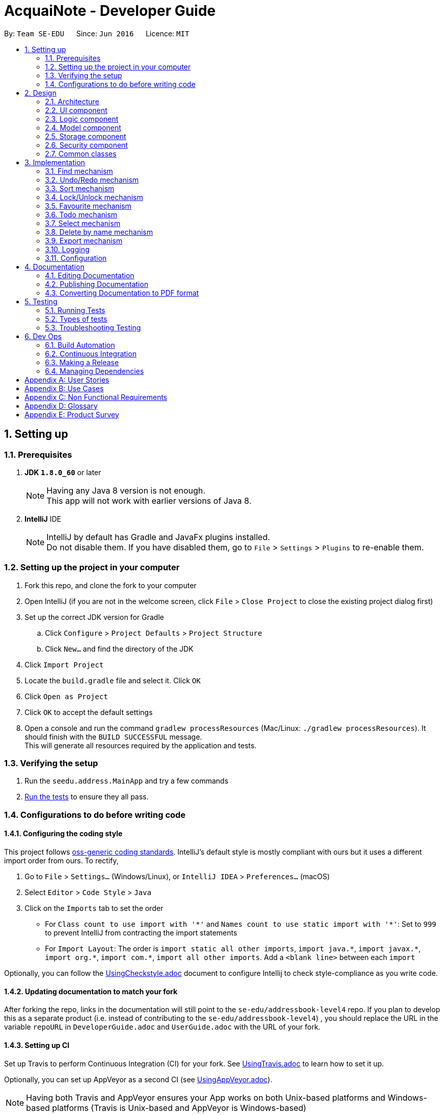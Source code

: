 = AcquaiNote - Developer Guide
:toc:
:toc-title:
:toc-placement: preamble
:sectnums:
:imagesDir: images
:stylesDir: stylesheets
ifdef::env-github[]
:tip-caption: :bulb:
:note-caption: :information_source:
endif::[]
ifdef::env-github,env-browser[:outfilesuffix: .adoc]
:repoURL: https://github.com/CS2103AUG2017-T10-B1/main/tree/master

By: `Team SE-EDU`      Since: `Jun 2016`      Licence: `MIT`

== Setting up

=== Prerequisites

. *JDK `1.8.0_60`* or later
+
[NOTE]
Having any Java 8 version is not enough. +
This app will not work with earlier versions of Java 8.
+

. *IntelliJ* IDE
+
[NOTE]
IntelliJ by default has Gradle and JavaFx plugins installed. +
Do not disable them. If you have disabled them, go to `File` > `Settings` > `Plugins` to re-enable them.


=== Setting up the project in your computer

. Fork this repo, and clone the fork to your computer
. Open IntelliJ (if you are not in the welcome screen, click `File` > `Close Project` to close the existing project dialog first)
. Set up the correct JDK version for Gradle
.. Click `Configure` > `Project Defaults` > `Project Structure`
.. Click `New...` and find the directory of the JDK
. Click `Import Project`
. Locate the `build.gradle` file and select it. Click `OK`
. Click `Open as Project`
. Click `OK` to accept the default settings
. Open a console and run the command `gradlew processResources` (Mac/Linux: `./gradlew processResources`). It should finish with the `BUILD SUCCESSFUL` message. +
This will generate all resources required by the application and tests.

=== Verifying the setup

. Run the `seedu.address.MainApp` and try a few commands
. link:#testing[Run the tests] to ensure they all pass.

=== Configurations to do before writing code

==== Configuring the coding style

This project follows https://github.com/oss-generic/process/blob/master/docs/CodingStandards.md[oss-generic coding standards]. IntelliJ's default style is mostly compliant with ours but it uses a different import order from ours. To rectify,

. Go to `File` > `Settings...` (Windows/Linux), or `IntelliJ IDEA` > `Preferences...` (macOS)
. Select `Editor` > `Code Style` > `Java`
. Click on the `Imports` tab to set the order

* For `Class count to use import with '\*'` and `Names count to use static import with '*'`: Set to `999` to prevent IntelliJ from contracting the import statements
* For `Import Layout`: The order is `import static all other imports`, `import java.\*`, `import javax.*`, `import org.\*`, `import com.*`, `import all other imports`. Add a `<blank line>` between each `import`

Optionally, you can follow the <<UsingCheckstyle#, UsingCheckstyle.adoc>> document to configure Intellij to check style-compliance as you write code.

==== Updating documentation to match your fork

After forking the repo, links in the documentation will still point to the `se-edu/addressbook-level4` repo. If you plan to develop this as a separate product (i.e. instead of contributing to the `se-edu/addressbook-level4`) , you should replace the URL in the variable `repoURL` in `DeveloperGuide.adoc` and `UserGuide.adoc` with the URL of your fork.

==== Setting up CI

Set up Travis to perform Continuous Integration (CI) for your fork. See <<UsingTravis#, UsingTravis.adoc>> to learn how to set it up.

Optionally, you can set up AppVeyor as a second CI (see <<UsingAppVeyor#, UsingAppVeyor.adoc>>).

[NOTE]
Having both Travis and AppVeyor ensures your App works on both Unix-based platforms and Windows-based platforms (Travis is Unix-based and AppVeyor is Windows-based)

==== Getting started with coding

When you are ready to start coding,

1. Get some sense of the overall design by reading the link:#architecture[Architecture] section.
2. Take a look at the section link:#suggested-programming-tasks-to-get-started[Suggested Programming Tasks to Get Started].

== Design

=== Architecture

image::Architecture.png[width="600"]
_Figure 2.1.1 : Architecture Diagram_

The *_Architecture Diagram_* given above explains the high-level design of the App. Given below is a quick overview of each component.

[TIP]
The `.pptx` files used to create diagrams in this document can be found in the link:{repoURL}/docs/diagrams/[diagrams] folder. To update a diagram, modify the diagram in the pptx file, select the objects of the diagram, and choose `Save as picture`.

`Main` has only one class called link:{repoURL}/src/main/java/seedu/address/MainApp.java[`MainApp`]. It is responsible for,

* At app launch: Initializes the components in the correct sequence, and connects them up with each other.
* At shut down: Shuts down the components and invokes cleanup method where necessary.

link:#common-classes[*`Commons`*] represents a collection of classes used by multiple other components. Two of those classes play important roles at the architecture level.

* `EventsCenter` : This class (written using https://github.com/google/guava/wiki/EventBusExplained[Google's Event Bus library]) is used by components to communicate with other components using events (i.e. a form of _Event Driven_ design)
* `LogsCenter` : Used by many classes to write log messages to the App's log file.

The rest of the App consists of five components.

* link:#ui-component[*`UI`*] : The UI of the App.
* link:#logic-component[*`Logic`*] : The command executor.
* link:#model-component[*`Model`*] : Holds the data of the App in-memory.
* link:#storage-component[*`Storage`*] : Reads data from, and writes data to, the hard disk.
* link:#security-component[*`Security`*] : Secures the address book.

Each of the five components

* Defines its _API_ in an `interface` with the same name as the Component.
* Exposes its functionality using a `{Component Name}Manager` class.

For example, the `Logic` component (see the class diagram given below) defines it's API in the `Logic.java` interface and exposes its functionality using the `LogicManager.java` class.

image::LogicClassDiagram.png[width="800"]
_Figure 2.1.2 : Class Diagram of the Logic Component_

[discrete]
==== Events-Driven nature of the design

The _Sequence Diagram_ below shows how the components interact for the scenario where the user issues the command `delete 1`.

image::SDforDeletePerson.png[width="800"]
_Figure 2.1.3a : Component interactions for `delete 1` command (part 1)_

[NOTE]
Note how the `Model` simply raises a `AddressBookChangedEvent` when the Address Book data are changed, instead of asking the `Storage` to save the updates to the hard disk.

The diagram below shows how the `EventsCenter` reacts to that event, which eventually results in the updates being saved to the hard disk and the status bar of the UI being updated to reflect the 'Last Updated' time.

image::SDforDeletePersonEventHandling.png[width="800"]
_Figure 2.1.3b : Component interactions for `delete 1` command (part 2)_

[NOTE]
Note how the event is propagated through the `EventsCenter` to the `Storage` and `UI` without `Model` having to be coupled to either of them. This is an example of how this Event Driven approach helps us reduce direct coupling between components.

The sections below give more details of each component.

=== UI component

image::UiClassDiagram.png[width="800"]
_Figure 2.2.1 : Structure of the UI Component_

*API* : link:{repoURL}/src/main/java/seedu/address/ui/Ui.java[`Ui.java`]

The UI consists of a `MainWindow` that is made up of parts e.g.`CommandBox`, `ResultDisplay`, `PersonListPanel`, `StatusBarFooter`, `BrowserPanel` etc. All these, including the `MainWindow`, inherit from the abstract `UiPart` class.

The `UI` component uses JavaFx UI framework. The layout of these UI parts are defined in matching `.fxml` files that are in the `src/main/resources/view` folder. For example, the layout of the link:{repoURL}/src/main/java/seedu/address/ui/MainWindow.java[`MainWindow`] is specified in link:{repoURL}/src/main/resources/view/MainWindow.fxml[`MainWindow.fxml`]

The `UI` component,

* Executes user commands using the `Logic` component.
* Binds itself to some data in the `Model` so that the UI can auto-update when data in the `Model` change.
* Responds to events raised from various parts of the App and updates the UI accordingly.

=== Logic component

image::LogicClassDiagram.png[width="800"]
_Figure 2.3.1 : Structure of the Logic Component_

image::LogicCommandClassDiagram.png[width="800"]
_Figure 2.3.2 : Structure of Commands in the Logic Component. This diagram shows finer details concerning `XYZCommand` and `Command` in Figure 2.3.1_

*API* :
link:{repoURL}/src/main/java/seedu/address/logic/Logic.java[`Logic.java`]

.  `Logic` uses the `AddressBookParser` class to parse the user command.
.  This results in a `Command` object which is executed by the `LogicManager`.
.  The command execution can affect the `Model` (e.g. adding a person) and/or raise events.
.  The result of the command execution is encapsulated as a `CommandResult` object which is passed back to the `Ui`.

Given below is the Sequence Diagram for interactions within the `Logic` component for the `execute("delete 1")` API call.

image::DeletePersonSdForLogic.png[width="800"]
_Figure 2.3.1 : Interactions Inside the Logic Component for the `delete 1` Command_

=== Model component

image::ModelClassDiagram.png[width="800"]
_Figure 2.4.1 : Structure of the Model Component_

*API* : link:{repoURL}/src/main/java/seedu/address/model/Model.java[`Model.java`]

The `Model`,

* stores a `UserPref` object that represents the user's preferences.
* stores the Address Book data.
* exposes an unmodifiable `ObservableList<ReadOnlyPerson>` that can be 'observed' e.g. the UI can be bound to this list so that the UI automatically updates when the data in the list change.
* does not depend on any of the other three components.

=== Storage component

image::StorageClassDiagram.png[width="800"]
_Figure 2.5.1 : Structure of the Storage Component_

*API* : link:{repoURL}/src/main/java/seedu/address/storage/Storage.java[`Storage.java`]

The `Storage` component,

* can save `UserPref` objects in json format and read it back.
* can save the Address Book data in xml format and read it back.


=== Security component

image::SecurityClassDiagram.png[width="800"]
_Figure 2.6.1 : Structure of the Security Component_

*API* : link:{repoURL}/src/main/java/seedu/address/security/Security.java[`Security.java`]

The `Security` component,

* can encrypt address book and decrypt by a given password.
* can prevent user from executing commands if address book is secured.

=== Common classes

Classes used by multiple components are in the `seedu.addressbook.commons` package.

== Implementation

This section describes some noteworthy details on how certain features are implemented.

=== Find mechanism

The find command is a little bit different from other commands like `AddCommand`. It can specify options in in its arguments. There are three steps for parsing commands with options, which are as follows:

. `LogicManager` passes user input into `AddressBookParser` which distinguishes command word and arguments from user input.
. `AddressBookParser` creates `FindCommandParser`. `FindCommandParser` uses `CommandOptionUtil` for getting option prefix and option argument.
. `FindCommandParser` instantiates different kinds of `CommandOption` in its body according to the option prefix. Different `CommandOption` objects create different `FindCommand`.

`CommandOption` is an abstract class representing an optional behavior. It is implemented in this way:
[source,java]
----
public class FindOptionByName extends CommandOption<FindCommand> {

    public FindOptionByName(String optionArgs) {
        super(optionArgs);
    }

    @Override
    public FindCommand parse() throws ParseException {
        // ... parse optionArgs and creat FindCommand
    }

    @Override
    boolean isValidOptionArgs() {
        // ... check the validity of input arguments
    }
}
----

==== Design Consideration

**Aspect:** Implementation of Command Options +
**Alternative 1 (current choice):** Extend abstract class `CommandOption`. +
**Pros:** It is easier to understand the architecture of parsing chain. +
**Cons:** Using inheritance makes it more troublesome than implementing directly. +
**Alternative 2:** Just override `execute()` +
**Pros:** Does not involve inheritance. Only needs to change one file.
**Cons:** This structure is not clear.

---

// tag::undoredo[]
=== Undo/Redo mechanism

The undo/redo mechanism is facilitated by an `UndoRedoStack`, which resides inside `LogicManager`. It supports undoing and redoing of commands that modifies the state of the address book (e.g. `add`, `edit`). Such commands will inherit from `UndoableCommand`.

`UndoRedoStack` only deals with `UndoableCommands`. Commands that cannot be undone will inherit from `Command` instead. The following diagram shows the inheritance diagram for commands:

image::LogicCommandClassDiagram.png[width="800"]

As you can see from the diagram, `UndoableCommand` adds an extra layer between the abstract `Command` class and concrete commands that can be undone, such as the `DeleteCommand`. Note that extra tasks need to be done when executing a command in an _undoable_ way, such as saving the state of the address book before execution. `UndoableCommand` contains the high-level algorithm for those extra tasks while the child classes implements the details of how to execute the specific command. Note that this technique of putting the high-level algorithm in the parent class and lower-level steps of the algorithm in child classes is also known as the https://www.tutorialspoint.com/design_pattern/template_pattern.htm[template pattern].

Commands that are not undoable are implemented this way:
[source,java]
----
public class ListCommand extends Command {
    @Override
    public CommandResult execute() {
        // ... list logic ...
    }
}
----

With the extra layer, the commands that are undoable are implemented this way:
[source,java]
----
public abstract class UndoableCommand extends Command {
    @Override
    public CommandResult execute() {
        // ... undo logic ...

        executeUndoableCommand();
    }
}

public class DeleteCommand extends UndoableCommand {
    @Override
    public CommandResult executeUndoableCommand() {
        // ... delete logic ...
    }
}
----

Suppose that the user has just launched the application. The `UndoRedoStack` will be empty at the beginning.

The user executes a new `UndoableCommand`, `delete 5`, to delete the 5th person in the address book. The current state of the address book is saved before the `delete 5` command executes. The `delete 5` command will then be pushed onto the `undoStack` (the current state is saved together with the command).

image::UndoRedoStartingStackDiagram.png[width="800"]

As the user continues to use the program, more commands are added into the `undoStack`. For example, the user may execute `add n/David ...` to add a new person.

image::UndoRedoNewCommand1StackDiagram.png[width="800"]

[NOTE]
If a command fails its execution, it will not be pushed to the `UndoRedoStack` at all.

The user now decides that adding the person was a mistake, and decides to undo that action using `undo`.

We will pop the most recent command out of the `undoStack` and push it back to the `redoStack`. We will restore the address book to the state before the `add` command executed.

image::UndoRedoExecuteUndoStackDiagram.png[width="800"]

[NOTE]
If the `undoStack` is empty, then there are no other commands left to be undone, and an `Exception` will be thrown when popping the `undoStack`.

The following sequence diagram shows how the undo operation works:

image::UndoRedoSequenceDiagram.png[width="800"]

The redo does the exact opposite (pops from `redoStack`, push to `undoStack`, and restores the address book to the state after the command is executed).

[NOTE]
If the `redoStack` is empty, then there are no other commands left to be redone, and an `Exception` will be thrown when popping the `redoStack`.

The user now decides to execute a new command, `clear`. As before, `clear` will be pushed into the `undoStack`. This time the `redoStack` is no longer empty. It will be purged as it no longer make sense to redo the `add n/David` command (this is the behavior that most modern desktop applications follow).

image::UndoRedoNewCommand2StackDiagram.png[width="800"]

Commands that are not undoable are not added into the `undoStack`. For example, `list`, which inherits from `Command` rather than `UndoableCommand`, will not be added after execution:

image::UndoRedoNewCommand3StackDiagram.png[width="800"]

The following activity diagram summarize what happens inside the `UndoRedoStack` when a user executes a new command:

image::UndoRedoActivityDiagram.png[width="200"]

==== Design Considerations

**Aspect:** Implementation of `UndoableCommand` +
**Alternative 1 (current choice):** Add a new abstract method `executeUndoableCommand()` +
**Pros:** We will not lose any undone/redone functionality as it is now part of the default behaviour. Classes that deal with `Command` do not have to know that `executeUndoableCommand()` exist. +
**Cons:** Hard for new developers to understand the template pattern. +
**Alternative 2:** Just override `execute()` +
**Pros:** Does not involve the template pattern, easier for new developers to understand. +
**Cons:** Classes that inherit from `UndoableCommand` must remember to call `super.execute()`, or lose the ability to undo/redo.

---

**Aspect:** How undo & redo executes +
**Alternative 1 (current choice):** Saves the entire address book. +
**Pros:** Easy to implement. +
**Cons:** May have performance issues in terms of memory usage. +
**Alternative 2:** Individual command knows how to undo/redo by itself. +
**Pros:** Will use less memory (e.g. for `delete`, just save the person being deleted). +
**Cons:** We must ensure that the implementation of each individual command are correct.

---

**Aspect:** Type of commands that can be undone/redone +
**Alternative 1 (current choice):** Only include commands that modifies the address book (`add`, `clear`, `edit`). +
**Pros:** We only revert changes that are hard to change back (the view can easily be re-modified as no data are lost). +
**Cons:** User might think that undo also applies when the list is modified (undoing filtering for example), only to realize that it does not do that, after executing `undo`. +
**Alternative 2:** Include all commands. +
**Pros:** Might be more intuitive for the user. +
**Cons:** User have no way of skipping such commands if he or she just want to reset the state of the address book and not the view. +
**Additional Info:** See our discussion  https://github.com/se-edu/addressbook-level4/issues/390#issuecomment-298936672[here].

---

**Aspect:** Data structure to support the undo/redo commands +
**Alternative 1 (current choice):** Use separate stack for undo and redo +
**Pros:** Easy to understand for new Computer Science student undergraduates to understand, who are likely to be the new incoming developers of our project. +
**Cons:** Logic is duplicated twice. For example, when a new command is executed, we must remember to update both `HistoryManager` and `UndoRedoStack`. +
**Alternative 2:** Use `HistoryManager` for undo/redo +
**Pros:** We do not need to maintain a separate stack, and just reuse what is already in the codebase. +
**Cons:** Requires dealing with commands that have already been undone: We must remember to skip these commands. Violates Single Responsibility Principle and Separation of Concerns as `HistoryManager` now needs to do two different things. +
// end::undoredo[]

// tag::sort[]
=== Sort mechanism

The sort mechanism makes use of sort() method in Java 8, which takes in Comparator as parameter. It is written in Lambda expression which makes the code more concise.

The advantage of Lambda expression can be illustrated by the following two code examples.

Example of codes written in pre Java 8 fashion:
[source,java]
----
Collection.sort(fruitList, new Comparator<Fruit>() {
    @Override
    public int compare(Fruit a, Fruit b) {
        return a.getSize().compareTo(b.getSize());
    }
});
----

With Lambda expression:
[source,java]
----
Collection.sort(fruitList, (Fruit a, Fruit b) -> a.getSize().compareTo(b.getSize()));
----

Both examples sort the fruits in the fruitList according to their size, where smallest on top and largest at the bottom. The amount of verbosity has been reduced by using the Lambda expression. In fact, it can be more concise by removing the variable type from the parameters as the type information is inferred from the context in which the Lambda expression is being used (adopted by sort command):
[source,java]
----
Collection.sort(fruitList, (a, b) -> a.getSize().compareTo(b.getSize()));
----

[NOTE]
Lambda expression is equivalent to overriding the 'compare(T o1, T o2)' method in 'Comparator' class.

Sort command takes in command `OPTIONS` to perform sorting by five fields of a person: by name, by phone number, by email, by address and by tag. It determines the user input `OPTION` by string comparision instead of utilising option parser as command options used in `find` command are mode enabling options that enable different modes of finding mechanism.

==== Design Considerations

**Aspect:** Implementation of 'SortCommand' 'OPTION' +
**Alternative 1 (current choice):** Make use of `CommandOptionUtil` +
**Pros:** Standardised usage of command options format which can be implemented into other commands. +
**Cons:** Need to extend abstract class 'CommandOption' if a more complex parsing procedure is involved. e.g. 'find' command. +
**Alternative 2:** Declare new 'OPTION' format +
**Pros:** No inheritance required, minimise error. +
**Cons:** 'SortCommand' class specific, cannot be reused by other commands.

---

**Aspect:** Implementation of sort +
**Alternative 1 (current choice):** Lambda expression +
**Pros:** Short and concise. +
**Cons:** Increase bug occurrence as variable type can be omitted. +
**Alternative 2:** Pre Java 8 practice +
**Pros:** Widely practised, minimise error. +
**Cons:** Long and unclear, need to manually override 'compare' method.
// end::sort[]

// tag::lock[]
=== Lock/Unlock mechanism

The lock/unlock mechanism is based on `SecurityManager`. When lock/unlock command is executed, it gets an singleton instance from `SecurityManager` and calls its security methods. +

Some important methods in `SecurityManager` are as follows:
[source,java]
----
public interface Security extends SecureStorage {

    void raise(BaseEvent event);

    boolean isPermittedCommand(String commandWord);

    // ... other methods
}

public interface SecureStorage {

    boolean isEncrypted() throws IOException;

    void encryptAddressBook(String password)
            throws IOException, EncryptOrDecryptException;

    void decryptAddressBook(String password)
            throws IOException, EncryptOrDecryptException;
}

public class SecurityManager extends ComponentManager implements Security {
    // ... implementations
}

----

When methods in interface `SecureStorage` are called, `SecurityManager` will not realize them by itself. Instead, it calls the methods in `Storage` which also implements `SecureStorage`, because component `Secure` should not read and save files. +

The "raise" method is used to communicate with the `UI` component while "isPermittedCommand" is called in `Logic` component to check whether a certain command have enough permission to be executed. The `Security` component acts like a bridge. It fulfills its function by communicating with every component. +

After executing lock and unlock command, they will send `ReloadAddressBookEvent` to `MainApp` to clear all history and undo/redo stacks and then reload the address book from storage.

image::LockSequenceDiagram.png[width="800"]

// end::lock[]

=== Favourite mechanism

The favourite mechanism is very similar to the one used in edit command. The feature follows the sequence of steps:

. `FavouriteCommandParser` calls upon `FavouriteCommand` and parses the argument as an index.
. It replaces the person identified in `AddressBook` with a new person that has its `favourite` instance inverted to either `true` or `false`.
. The `favouritePerson` method in AddressBook then creates two `UniquePersonList` to implement the sorting. Persons with `favourite` = `true` will be sorted into the `favouriteList`. Persons with `favourite` = `false` will be sorted into the `notFavouriteList`.
. The two lists will then be merged into the `persons` list in `AddressBook`, with `favouriteList` being at the top.

The code below shows how FavouriteCommand is implemented:

[source,java]
----
public class FavouriteCommand extends UndoableCommand {

    public FavouriteCommand(Index index) {
        requireNonNull(index);
       this.index = index;
    }

    @Override
    public CommandResult executeUndoableCommand() throws CommandException {
        // ... Favourite logic
    }

    @Override
    private static Person createFavouritePerson(ReadOnlyPerson personToFavourite) {
        // ... update status of personToFavourite
    }
}
----

==== Design Consideration

**Aspect:** Sorting of contact list with favourites +
**Alternative 1 (current choice):** Create two lists to overwrite original order. +
**Pros:** Easy to implement. +
**Cons:** Does not preserve the original order of the contact list. +
**Alternative 2:** Save the favourite contacts in a separate list without overwriting the original contact list +
**Pros:** Does not mess up the original order. +
**Cons:** Will use more memory (significant if favourite list is large).

=== Todo mechanism

Todo mechanism uses `CommandOptionUtil` to parse its options. The model class for each todo item is `TodoItem`, which has three fields including start, end, task to describe an item. +

According to the option, todo command sends different events to `UI`.  Todo mechanism sends `JumpToListRequestEvent` to both `PersonListPanel` and `TodoPanel` to select one person and load his/her todo list. Meanwhile todo mechanism uses `ClearListSelectionEvent` to clear the selection in `PersonListPanel` and `ShowAllTodoItemsEvent` to show all todo items of all contacts.
When todo command need to add or delete some items, todo mechanism will call methods in `Model` to add, delete, list and access to storage

=== Select mechanism

Select command also has options. After parsed by `AddressBookParser` and `CommandOptionUtil`, select mechanism sends `ChangeSearchEvent` to `BrowserPanel` in order to change search url. Then, it sends `JumpToListRequestEvent` to change selection in `PersonListPanel` and `PersonListPanel` will send `PersonPanelSelectionChangedEvent` to `BrowserPanel` to indicate which person is selected.

// tag::deletebyname[]
=== Delete by name mechanism

It is an undoable delete command that offers an alternative to the existing delete command.

It takes in the `String` user input name and compare it with all persons' name field. As the iterator traverse through the contact list, the first person with the occurrence of the specified `String` name will be removed from the list.

As the command will always call the entire list for comparison, there is no need to modify list for the command to e executed.
// end::deletebyname[]

// tag::export[]
=== Export mechanism

It first creates a `File` object with the user specified file path.

The command then returns the current address book as a `ReadOnlyAddressBook` object and then serialize it using `XmlSerializableAddressBook` class constructor.

Saving of data is achieved with `XmlFileStorage#saveDataToFile` method which saves the above mentioned serialized address book into the newly created file.

Code fragments to show above mentioned export mechanism:
[source,java]
----
ReadOnlyAddressBook localAddressBook = model.getAddressBook();

File file = new File(userPrefsFilePath);

try {
    FileUtil.createIfMissing(file);
} catch (IOException e) {
    return new CommandResult(MESSAGE_STORAGE_ERROR);
}

try {
    XmlFileStorage.saveDataToFile(file, new XmlSerializableAddressBook(localAddressBook));
} catch (FileNotFoundException e) {
    return new CommandResult(MESSAGE_STORAGE_ERROR);
}
----
// end::export[]

=== Logging

We are using `java.util.logging` package for logging. The `LogsCenter` class is used to manage the logging levels and logging destinations.

* The logging level can be controlled using the `logLevel` setting in the configuration file (See link:#configuration[Configuration])
* The `Logger` for a class can be obtained using `LogsCenter.getLogger(Class)` which will log messages according to the specified logging level
* Currently log messages are output through: `Console` and to a `.log` file.

*Logging Levels*

* `SEVERE` : Critical problem detected which may possibly cause the termination of the application
* `WARNING` : Can continue, but with caution
* `INFO` : Information showing the noteworthy actions by the App
* `FINE` : Details that is not usually noteworthy but may be useful in debugging e.g. print the actual list instead of just its size

=== Configuration

Certain properties of the application can be controlled (e.g App name, logging level) through the configuration file (default: `config.json`).

== Documentation

We use asciidoc for writing documentation.

[NOTE]
We chose asciidoc over Markdown because asciidoc, although a bit more complex than Markdown, provides more flexibility in formatting.

=== Editing Documentation

See <<UsingGradle#rendering-asciidoc-files, UsingGradle.adoc>> to learn how to render `.adoc` files locally to preview the end result of your edits.
Alternatively, you can download the AsciiDoc plugin for IntelliJ, which allows you to preview the changes you have made to your `.adoc` files in real-time.

=== Publishing Documentation

See <<UsingTravis#deploying-github-pages, UsingTravis.adoc>> to learn how to deploy GitHub Pages using Travis.

=== Converting Documentation to PDF format

We use https://www.google.com/chrome/browser/desktop/[Google Chrome] for converting documentation to PDF format, as Chrome's PDF engine preserves hyperlinks used in webpages.

Here are the steps to convert the project documentation files to PDF format.

.  Follow the instructions in <<UsingGradle#rendering-asciidoc-files, UsingGradle.adoc>> to convert the AsciiDoc files in the `docs/` directory to HTML format.
.  Go to your generated HTML files in the `build/docs` folder, right click on them and select `Open with` -> `Google Chrome`.
.  Within Chrome, click on the `Print` option in Chrome's menu.
.  Set the destination to `Save as PDF`, then click `Save` to save a copy of the file in PDF format. For best results, use the settings indicated in the screenshot below.

image::chrome_save_as_pdf.png[width="300"]
_Figure 5.6.1 : Saving documentation as PDF files in Chrome_

== Testing

=== Running Tests

There are three ways to run tests.

[TIP]
The most reliable way to run tests is the 3rd one. The first two methods might fail some GUI tests due to platform/resolution-specific idiosyncrasies.

*Method 1: Using IntelliJ JUnit test runner*

* To run all tests, right-click on the `src/test/java` folder and choose `Run 'All Tests'`
* To run a subset of tests, you can right-click on a test package, test class, or a test and choose `Run 'ABC'`

*Method 2: Using Gradle*

* Open a console and run the command `gradlew clean allTests` (Mac/Linux: `./gradlew clean allTests`)

[NOTE]
See <<UsingGradle#, UsingGradle.adoc>> for more info on how to run tests using Gradle.

*Method 3: Using Gradle (headless)*

Thanks to the https://github.com/TestFX/TestFX[TestFX] library we use, our GUI tests can be run in the _headless_ mode. In the headless mode, GUI tests do not show up on the screen. That means the developer can do other things on the Computer while the tests are running.

To run tests in headless mode, open a console and run the command `gradlew clean headless allTests` (Mac/Linux: `./gradlew clean headless allTests`)

=== Types of tests

We have two types of tests:

.  *GUI Tests* - These are tests involving the GUI. They include,
.. _System Tests_ that test the entire App by simulating user actions on the GUI. These are in the `systemtests` package.
.. _Unit tests_ that test the individual components. These are in `seedu.address.ui` package.
.  *Non-GUI Tests* - These are tests not involving the GUI. They include,
..  _Unit tests_ targeting the lowest level methods/classes. +
e.g. `seedu.address.commons.StringUtilTest`
..  _Integration tests_ that are checking the integration of multiple code units (those code units are assumed to be working). +
e.g. `seedu.address.storage.StorageManagerTest`
..  Hybrids of unit and integration tests. These test are checking multiple code units as well as how the are connected together. +
e.g. `seedu.address.logic.LogicManagerTest`


=== Troubleshooting Testing
**Problem: `HelpWindowTest` fails with a `NullPointerException`.**

* Reason: One of its dependencies, `UserGuide.html` in `src/main/resources/docs` is missing.
* Solution: Execute Gradle task `processResources`.

== Dev Ops

=== Build Automation

See <<UsingGradle#, UsingGradle.adoc>> to learn how to use Gradle for build automation.

=== Continuous Integration

We use https://travis-ci.org/[Travis CI] and https://www.appveyor.com/[AppVeyor] to perform _Continuous Integration_ on our projects. See <<UsingTravis#, UsingTravis.adoc>> and <<UsingAppVeyor#, UsingAppVeyor.adoc>> for more details.

=== Making a Release

Here are the steps to create a new release.

.  Update the version number in link:{repoURL}/src/main/java/seedu/address/MainApp.java[`MainApp.java`].
.  Generate a JAR file <<UsingGradle#creating-the-jar-file, using Gradle>>.
.  Tag the repo with the version number. e.g. `v0.1`
.  https://help.github.com/articles/creating-releases/[Create a new release using GitHub] and upload the JAR file you created.

=== Managing Dependencies

A project often depends on third-party libraries. For example, Address Book depends on the http://wiki.fasterxml.com/JacksonHome[Jackson library] for XML parsing. Managing these _dependencies_ can be automated using Gradle. For example, Gradle can download the dependencies automatically, which is better than these alternatives. +
a. Include those libraries in the repo (this bloats the repo size) +
b. Require developers to download those libraries manually (this creates extra work for developers)

[appendix]
== User Stories

Priorities: High (must have) - `* * \*`, Medium (nice to have) - `* \*`, Low (unlikely to have) - `*`

[width="59%",cols="22%,<23%,<25%,<30%",options="header",]
|=======================================================================
|Priority |As a ... |I want to ... |So that I can...
|`* * *` |new user |see usage instructions |refer to instructions when I forget how to use the App

|`* * *` |user |add a new person |

|`* * *` |user |delete a person |remove entries that I no longer need

|`* * *` |user |find a person by name |locate details of persons without having to go through the entire list

|`* * *` |user |have a more flexible addition of contact |add contacts without address or email as compulsory elements

|`* * *` |user |show list of favourite contacts |quickly find people I contact often

|`* *` |user |hide link:#private-contact-detail[private contact details] by default |minimize chance of someone else seeing them by accident

|`* *` |user |show contact according to categories of labels |access certain group by label

|`* *` |user |copy email address to clipboard |paste it into my email application’s recipients field

|`*` |user with many persons in the address book |sort persons by tag |locate persons categorised under this tag easily
// will change edit command details in UG if implemented |`* * *` |user |add optional details to a contact other than those compulsory fields |have more information such as birthday available afterwards
// will be added into use cases if implemented |`* * *` |user |be notified when entering user with same name |avoid confusion in the future
|=======================================================================

{More to be added}

[appendix]
== Use Cases

(For all use cases below, the *System* is the `AddressBook` and the *Actor* is the `user`, unless specified otherwise)

[discrete]
=== Use case: Delete person using index

*MSS*

1.  User requests to delete a specific person
2.  AddressBook deletes the person
+
Use case ends.

*Extensions*

[none]
* 1a. The given name is absent.
+
[none]
** 1a1. AddressBook shows an error message.
+
Use case ends.

[discrete]
=== Use case: Delete person using index

*MSS*

1.  User requests to list persons
2.  AddressBook shows a list of persons
3.  User requests to delete a specific person in the list
4.  AddressBook deletes the person
+
Use case ends.

*Extensions*

[none]
* 2a. The list is empty.
+
Use case ends.

* 3a. The given index is invalid.
+
[none]
** 3a1. AddressBook shows an error message.
+
Use case resumes at step 2.

[discrete]
=== Use case: Show contact according to categories of labels

*MSS*

1.  User requests to show all persons with a specific label
2.  AddressBook shows a list a person
+
Use case ends.

*Extensions*

[none]
* 1a. The label does not exist.
+
[none]
** 1a1. AddressBook shows a empty list.
+
Use case ends.

[discrete]
=== Use case: Flexible contact addition

*MSS*

1.  User requests to add a person with desired details, eg: address, email, birthday, etc...
2.  AddressBook adds the person to the list
+
Use case ends.

*Extensions*

[none]
* 1a. The user input is invalid.
+
[none]
** 1a1.  AddressBook shows an error message.
+
Use case ends.

[discrete]
=== Use case: Copy email address

*MSS*

1.  User requests to list persons
2.  AddressBook shows a list of persons
3.  User requests to copy a specific person’s email address to clipboard
4.  AddressBook copy the person’s email address to clipboard
+
Use case ends.

*Extensions*

[none]
* 2a. The list is empty.
+
Use case ends.

* 3a. The specified person’s email address is empty.
+
[none]
** 3a1. AddressBook shows an error message.
+
Use case resumes at step 2.

[discrete]
=== Use case: Favourite contacts

*MSS*

1.  User requests to list commonly contacted persons
2.  AddressBook saves and displays list without command
+
Use case ends.

*Extensions*

[none]
* 1a. The list is empty.
+
Use case ends.

[discrete]
=== Use case: Highlight contacts with same name

*MSS*

1.  User requests to add a person
2.  AddressBook notify if name entered matches any name in list
3.  User edit the name of contact
4.  AddressBook removes the notification
+
Use case ends.

[discrete]
=== Use case: Add photos to contacts

*MSS*

1.  User requests to list persons
2.  AddressBook shows a list of persons
3.  User picks a person
4.  User requests to add a photo to contacts
5.  AddressBook adds photo to contact
+
Use case ends.

*Extensions*

[none]
* 2a. The list is empty.
+
Use case ends.

* 4a. Contact already has a photo.
+
[none]
** 4a1. AddressBook displays message “already has a photo”.
+
** 4a2. AddressBook displays a dialogue window asking user if user wants to change the current photo.
+
Use case resumes at step 5.

[discrete]
=== Use case: Password feature

*MSS*

1.  User runs the application
2.  AddressBook displays a window asking user to input password
3.  User inputs password
4.  AddressBook displays main window
+
Use case ends.

*Extensions*

[none]
* 3a. User inputs wrong password.
+
[none]
** 3a1. AddressBook displays message “Wrong password”.
+
Use case resumes at step 2.

[discrete]
=== Use case: Sort all contacts

*MSS*

1.  User requests to sort persons
2.  AddressBook displays a sorted list of persons
+
Use case ends.

*Extensions*

[none]
* 1a. The list is empty.
+
[none]
** 1a1. AddressBook displays message “Empty list.”.
+
Use case ends.

{More to be added}

[appendix]
== Non Functional Requirements

.  Should work on any link:#mainstream-os[mainstream OS] as long as it has Java `1.8.0_60` or higher installed.
.  Should be able to hold up to 1000 persons without a noticeable sluggishness in performance for typical usage.
.  A user with above average typing speed for regular English text (i.e. not code, not system admin commands) should be able to accomplish most of the tasks faster using commands than using the mouse.
.  Should be able to sort within 1 second.
.  A user with average software using skills should be able to understand the user interface within 20 minutes.
.  A new user who is able to comprehend simple english can use the application within 20 minutes.
.  Should only store data locally unless user shares with other applications.
.  Should link:#high-light[highlight] commands immediately upon encountering link:#wrong-commands[wrong commands].

{More to be added}

[appendix]
== Glossary

[[mainstream-os]]
Mainstream OS

....
Windows, Linux, Unix, OS-X
....

[[private-contact-detail]]
Private contact detail

....
A contact detail that is not meant to be shared with others
....

[[high-light]]
Highlight

....
Color of the words changed into red
....

[[wrong-commands]]
Wrong commands

....
Commands words that are not listed in the list of available commands
....

[appendix]
== Product Survey

*Product Name*

Author: ...

Pros:

* ...
* ...

Cons:

* ...
* ...
